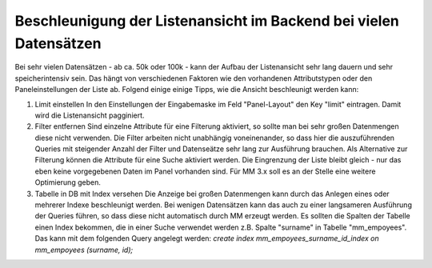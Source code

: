 .. _rst_cookbook_tips_speedup_backend:

Beschleunigung der Listenansicht im Backend bei vielen Datensätzen
==================================================================

Bei sehr vielen Datensätzen - ab ca. 50k oder 100k - kann der Aufbau der Listenansicht
sehr lang dauern und sehr speicherintensiv sein. Das hängt von verschiedenen Faktoren
wie den vorhandenen Attributstypen oder den Paneleinstellungen der Liste ab. Folgend einige
einige Tipps, wie die Ansicht beschleunigt werden kann:

1. Limit einstellen
   In den Einstellungen der Eingabemaske im Feld "Panel-Layout" den Key "limit" eintragen.
   Damit wird die Listenansicht pagginiert.
2. Filter entfernen
   Sind einzelne Attribute für eine Filterung aktiviert, so sollte man bei sehr großen
   Datenmengen diese nicht verwenden. Die Filter arbeiten nicht unabhängig voneinenander, so
   dass hier die auszuführenden Queries mit steigender Anzahl der Filter und Datenseätze sehr
   lang zur Ausführung brauchen. Als Alternative zur Filterung können die Attribute für eine
   Suche aktiviert werden. Die Eingrenzung der Liste bleibt gleich - nur das eben keine vorgegebenen
   Daten im Panel vorhanden sind.
   Für MM 3.x soll es an der Stelle eine weitere Optimierung geben.
3. Tabelle in DB mit Index versehen
   Die Anzeige bei großen Datenmengen kann durch das Anlegen eines oder mehrerer Indexe beschleunigt werden.
   Bei wenigen Datensätzen kann das auch zu einer langsameren Ausführung der Queries führen, so dass diese
   nicht automatisch durch MM erzeugt werden. Es sollten die Spalten der Tabelle einen Index bekommen,
   die in einer Suche verwendet werden z.B. Spalte "surname" in Tabelle "mm_empoyees". Das kann mit dem folgenden
   Query angelegt werden:
   `create index mm_empoyees_surname_id_index on mm_empoyees (surname, id);`



.. |br| raw:: html

   <br />
